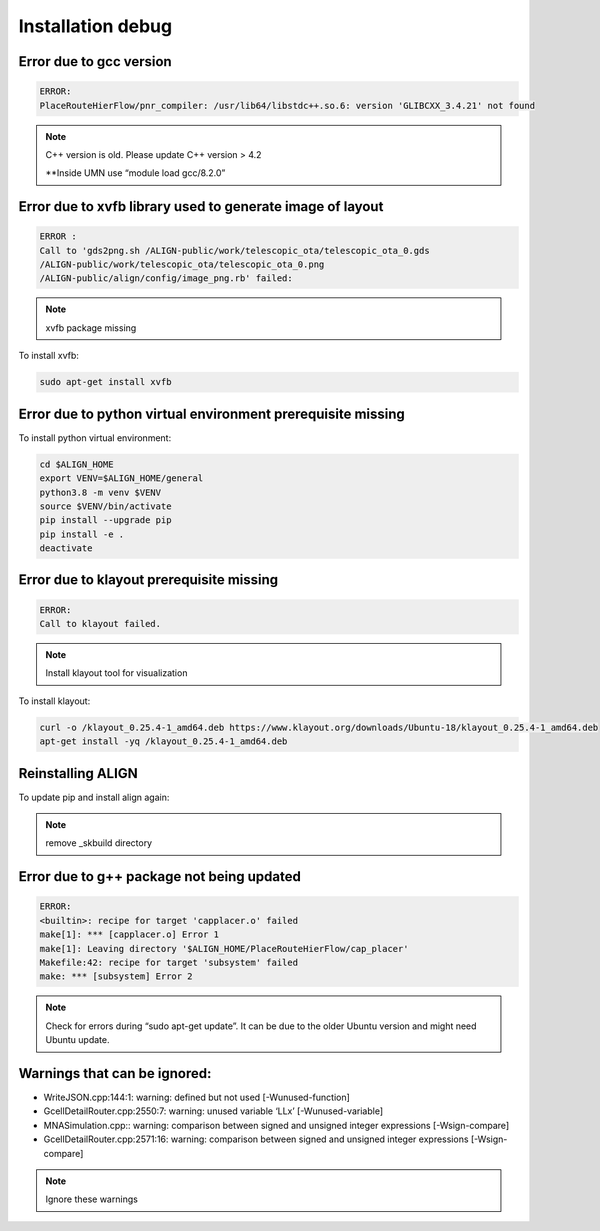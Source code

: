 Installation debug
====================

Error due to gcc version
--------------------------
.. code-block:: none

    ERROR:
    PlaceRouteHierFlow/pnr_compiler: /usr/lib64/libstdc++.so.6: version 'GLIBCXX_3.4.21' not found

.. note::

    C++ version is old. Please update C++ version > 4.2

    \**Inside UMN use “module load gcc/8.2.0”


Error due to xvfb library used to generate image of layout
------------------------------------------------------------
.. code-block:: none

    ERROR :
    Call to 'gds2png.sh /ALIGN-public/work/telescopic_ota/telescopic_ota_0.gds
    /ALIGN-public/work/telescopic_ota/telescopic_ota_0.png
    /ALIGN-public/align/config/image_png.rb' failed:

.. note::

   xvfb package missing

To install xvfb:

.. code-block:: bash

   sudo apt-get install xvfb

Error due to python virtual environment prerequisite missing
------------------------------------------------------------

To install python virtual environment:

.. code-block:: bash

    cd $ALIGN_HOME
    export VENV=$ALIGN_HOME/general
    python3.8 -m venv $VENV
    source $VENV/bin/activate
    pip install --upgrade pip
    pip install -e .
    deactivate


Error due to klayout prerequisite missing
------------------------------------------------------------
.. code-block:: none

    ERROR:
    Call to klayout failed.

.. note::

    Install klayout tool for visualization

To install klayout:

.. code-block:: bash

    curl -o /klayout_0.25.4-1_amd64.deb https://www.klayout.org/downloads/Ubuntu-18/klayout_0.25.4-1_amd64.deb
    apt-get install -yq /klayout_0.25.4-1_amd64.deb

Reinstalling ALIGN
------------------------------------------------------------
To update pip and install align again:

.. note::
    remove _skbuild directory

Error due to g++ package not being updated
------------------------------------------------------------
.. code-block:: none

    ERROR:
    <builtin>: recipe for target 'capplacer.o' failed
    make[1]: *** [capplacer.o] Error 1
    make[1]: Leaving directory '$ALIGN_HOME/PlaceRouteHierFlow/cap_placer'
    Makefile:42: recipe for target 'subsystem' failed
    make: *** [subsystem] Error 2

.. note::

    Check for errors during “sudo apt-get update”. It can be due to the older Ubuntu version and might need Ubuntu update.

Warnings that can be ignored:
-------------------------------

* WriteJSON.cpp:144:1: warning: defined but not used [-Wunused-function]
* GcellDetailRouter.cpp:2550:7: warning: unused variable ‘LLx’ [-Wunused-variable]
* MNASimulation.cpp:: warning: comparison between signed and unsigned integer expressions [-Wsign-compare]
* GcellDetailRouter.cpp:2571:16: warning: comparison between signed and unsigned integer expressions [-Wsign-compare]

.. note::
    Ignore these warnings
